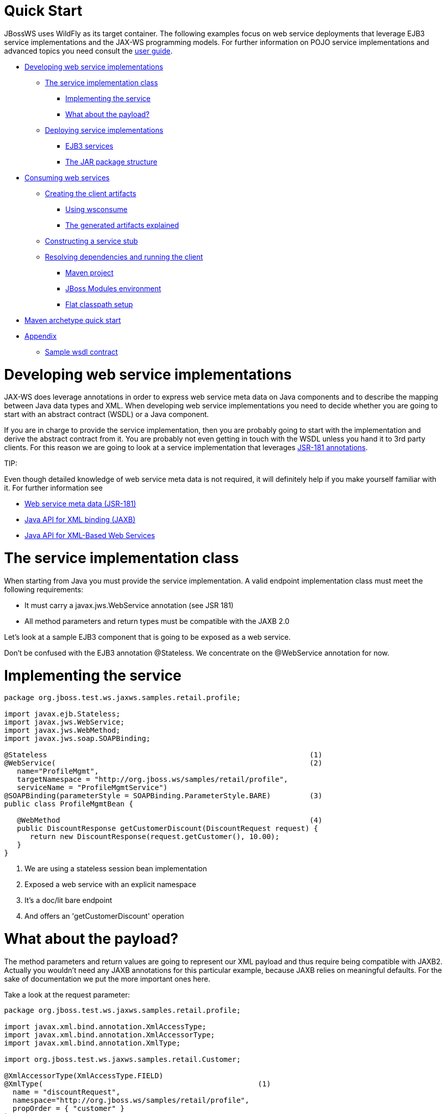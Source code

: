= Quick Start

JBossWS uses WildFly as its target container. The following examples focus on web service deployments that leverage EJB3 service implementations and the JAX-WS programming models. For further information on POJO service implementations and advanced topics you need consult the
https://docs.jboss.org/author/display/JBWS/JAX-WS%20User%20Guide.html[user guide].

* <<anchor-1,Developing web service implementations>>
** <<anchor-2,The service implementation class>>
*** <<anchor-3,Implementing the service>>
*** <<anchor-4,What about the payload?>>
** <<anchor-5,Deploying service implementations>>
*** <<anchor-6,EJB3 services>>
*** <<anchor-7,The JAR package structure>>
* <<anchor-8,Consuming web services>>
** <<anchor-9,Creating the client artifacts>>
*** <<anchor-10,Using wsconsume>>
*** <<anchor-11,The generated artifacts explained>>
** <<anchor-12,Constructing a service stub>>
** <<anchor-13,Resolving dependencies and running the client>>
*** <<anchor-14,Maven project>>
*** <<anchor-15,JBoss Modules environment>>
*** <<anchor-16,Flat classpath setup>>
* <<anchor-17,Maven archetype quick start>>
* <<anchor-18,Appendix>>
** <<anchor-19,Sample wsdl contract>>

[[anchor-1]]
= Developing web service implementations

JAX-WS does leverage annotations in order to express web service meta data on Java components and to describe the mapping between Java data types and XML. When developing web service implementations you need to decide whether you are going to start with an abstract contract (WSDL) or a Java component.

If you are in charge to provide the service implementation, then you are probably going to start with the implementation and derive the abstract contract from it. You are probably not even getting in touch with the WSDL unless you hand it to 3rd party clients. For this reason we are going to look at a service implementation that
leverages https://www.jcp.org/en/jsr/detail?id=181[JSR-181 annotations].

====
TIP:

Even though detailed knowledge of web service meta data is not required,  it will definitely help if you make yourself familiar with it.  For further information see

* https://www.jcp.org/en/jsr/detail?id=181[Web service meta data (JSR-181)]
* https://www.jcp.org/en/jsr/detail?id=222[Java API for XML binding (JAXB)]
* https://www.jcp.org/en/jsr/detail?id=224[Java API for XML-Based Web Services]
====

[[anchor-2]]
= The service implementation class

When starting from Java you must provide the service implementation. A valid endpoint implementation class must meet the following requirements:

* It must carry a javax.jws.WebService annotation (see JSR 181)
* All method parameters and return types must be compatible with the JAXB 2.0

Let's look at a sample EJB3 component that is going to be exposed as a web service.

Don't be confused with the EJB3 annotation @Stateless. We concentrate on the @WebService annotation for now.

[[anchor-3]]
= Implementing the service
----
package org.jboss.test.ws.jaxws.samples.retail.profile;

import javax.ejb.Stateless;
import javax.jws.WebService;
import javax.jws.WebMethod;
import javax.jws.soap.SOAPBinding;

@Stateless                                                             (1)
@WebService(                                                           (2)
   name="ProfileMgmt",
   targetNamespace = "http://org.jboss.ws/samples/retail/profile",
   serviceName = "ProfileMgmtService")
@SOAPBinding(parameterStyle = SOAPBinding.ParameterStyle.BARE)         (3)
public class ProfileMgmtBean {

   @WebMethod                                                          (4)
   public DiscountResponse getCustomerDiscount(DiscountRequest request) {
      return new DiscountResponse(request.getCustomer(), 10.00);
   }
}
----

1. We are using a stateless session bean implementation
2. Exposed a web service with an explicit namespace
3. It's a doc/lit bare endpoint
4. And offers an 'getCustomerDiscount' operation

[[anchor-4]]
= What about the payload?

The method parameters and return values are going to represent our XML payload and thus require being compatible with JAXB2. Actually you wouldn't need any JAXB annotations for this particular example, because JAXB relies on meaningful defaults. For the sake of documentation we put the more important ones here.

Take a look at the request parameter:
----
package org.jboss.test.ws.jaxws.samples.retail.profile;

import javax.xml.bind.annotation.XmlAccessType;
import javax.xml.bind.annotation.XmlAccessorType;
import javax.xml.bind.annotation.XmlType;

import org.jboss.test.ws.jaxws.samples.retail.Customer;

@XmlAccessorType(XmlAccessType.FIELD)
@XmlType(                                                  (1)
  name = "discountRequest",
  namespace="http://org.jboss.ws/samples/retail/profile",
  propOrder = { "customer" }
)
public class DiscountRequest {

   protected Customer customer;

   public DiscountRequest() {
   }

   public DiscountRequest(Customer customer) {
      this.customer = customer;
   }

   public Customer getCustomer() {
      return customer;
   }

   public void setCustomer(Customer value) {
      this.customer = value;
   }

}
----

1. In this case we use @XmlType to specify an XML complex type name and override the namespace.

CAUTION: If you have more complex mapping problems you need to consult the https://github.com/javaee/jaxb-v2[JAXB documentation].

[[anchor-5]]
= Deploying service implementations

Service deployment basically depends on the implementation type. As you may already know web services can be implemented as EJB3 components or plain old Java objects. This quick start leverages EJB3 components, that's why we are going to look at this case in the next sections.

[[anchor-6]]
= EJB3 services

Simply wrap up the service implementation class, the endpoint interface and any custom data types in a JAR and drop them in the deployment directory. No additional deployment descriptors required. Any meta data required for the deployment of the actual web service is taken from the annotations provided on the implementation class and the service endpoint interface. JBossWS will intercept that EJB3 deployment (the bean will also be there) and create an HTTP endpoint at deploy-time.

[[anchor-7]]
= The JAR package structure
----
 jar -tf jaxws-samples-retail.jar

org/jboss/test/ws/jaxws/samples/retail/profile/DiscountRequest.class
org/jboss/test/ws/jaxws/samples/retail/profile/DiscountResponse.class
org/jboss/test/ws/jaxws/samples/retail/profile/ObjectFactory.class
org/jboss/test/ws/jaxws/samples/retail/profile/ProfileMgmt.class
org/jboss/test/ws/jaxws/samples/retail/profile/ProfileMgmtBean.class
org/jboss/test/ws/jaxws/samples/retail/profile/ProfileMgmtService.class
org/jboss/test/ws/jaxws/samples/retail/profile/package-info.class
----

TIP: If the deployment was successful you should be able to see your endpoint in the application server management console.

[[anchor-8]]
= Consuming web services

When creating web service clients you would usually start from the WSDL. JBossWS ships with a set of tools to generate the required JAX-WS artifacts to build client implementations. In the following section we will look at the most basic usage patterns. For a more detailed introduction to web service client please consult the user guide.

[[anchor-9]]
= Creating the client artifacts

[[anchor-10]]
= Using wsconsume

The wsconsume tool is used to consume the abstract contract (WSDL) and produce annotated Java classes (and optionally sources) that define it. We are going to start with the WSDL from our retail example (ProfileMgmtService.wsdl). For a detailed tool reference you need to consult the user guide.

----
wsconsume is a command line tool that generates
portable JAX-WS artifacts from a WSDL file.

usage: org.jboss.ws.tools.jaxws.command.wsconsume [options] <wsdl-url>

options:
    -h, --help                  Show this help message
    -b, --binding=<file>        One or more JAX-WS or JAXB binding files
    -k, --keep                  Keep/Generate Java source
    -c  --catalog=<file>        Oasis XML Catalog file for entity resolution
    -p  --package=<name>        The target package for generated source
    -w  --wsdlLocation=<loc>    Value to use for @WebService.wsdlLocation
    -o, --output=<directory>    The directory to put generated artifacts
    -s, --source=<directory>    The directory to put Java source
    -q, --quiet                 Be somewhat more quiet
    -t, --show-traces           Show full exception stack traces
----

Let's try it on our sample:

----
~./wsconsume.sh -k -p org.jboss.test.ws.jaxws.samples.retail.profile ProfileMgmtService.wsdl  (1)

org/jboss/test/ws/jaxws/samples/retail/profile/Customer.java
org/jboss/test/ws/jaxws/samples/retail/profile/DiscountRequest.java
org/jboss/test/ws/jaxws/samples/retail/profile/DiscountResponse.java
org/jboss/test/ws/jaxws/samples/retail/profile/ObjectFactory.java
org/jboss/test/ws/jaxws/samples/retail/profile/ProfileMgmt.java
org/jboss/test/ws/jaxws/samples/retail/profile/ProfileMgmtService.java
org/jboss/test/ws/jaxws/samples/retail/profile/package-info.java
----

1. As you can see we did use the -p switch to specify the package name of the generated sources.

[[anchor-11]]
=  The generated artifacts explained

|=======================
|File | Purpose
|ProfileMgmt.java |Service Endpoint Interface
|Customer.java |Custom data type
|Discount*.java |Custom data type
|ObjectFactory.java |JAXB XML Registry
|package-info.java  |Holder for JAXB package annotations
|ProfileMgmtService.java |Service factory
|=======================

Basically wsconsume generates all custom data types (JAXB annotated classes), the service endpoint interface and a service factory class. We will look at how these artifacts can be used the build web service client implementations in the next section.

[[anchor-12]]
= Constructing a service stub

Web service clients make use of a service stubs that hide the details of a remote web service invocation. To a client application a WS invocation just looks like an invocation of any other business component. In this case the service endpoint interface acts as the business interface. JAX-WS does use a service factory class to construct this as particular service stub:

----
import javax.xml.ws.Service;
[...]
Service service = Service.create(                                 (1)
new URL("http://example.org/service?wsdl"),
new QName("MyService")
);
ProfileMgmt profileMgmt = service.getPort(ProfileMgmt.class);     (2)

// do something with the service stub here...                     (3)
----

1. Create a service factory using the WSDL location and the service name
2. Use the tool created service endpoint interface to build the service stub
3. Use the stub like any other business interface

[[anchor-13]]
= Resolving dependencies and running the client

In order for successfully running a WS client application, a classloader needs to be properly setup to include the JBossWS components and its required transitive dependencies. Depending on the environment the client is meant to be run in, this might imply adding some jars to the classpath, or adding some artifact dependencies to the maven dependency tree, etc. Moreover, even for simply developing a client, users might need to resolve proper dependencies (e.g. to setup their IDE).

Below you find some options for resolving dependencies and running a WS client using the JBossWS libraries:

[[anchor-14]]
= Maven project

The JBossWS project is composed of multiple Maven artifacts that can be used to
declare dependencies in user Maven projects. In particular, the
_org.jboss.ws.cxf:jbossws-cxf-client_ artifact can be used for getting the whole
JBossWS client dependency. Users should simply add a dependency to it in their
Maven project.

If you're running the client out of container, It's also recommended to properly
setup JAXWS implementation endorsing, to make sure you use the JBossWS implementation
of JAXWS API instead of relying on the implementation coming with the JDK;
this is usually done by copying the _org.jboss.ws.cxf.jbossws-cxf-factories_
(JBossWS-CXF stack) jar into a local directory (e.g. _project.build.directory/endorsed_)
and then using that for compiling and running sources, for setting the
_java.endorsed.dirs_ system property into the maven-surefire-plugin, etc:

----
<project xmlns="http://maven.apache.org/POM/4.0.0"
   xmlns:xsi="http://www.w3.org/2001/XMLSchema-instance"
   xsi:schemaLocation="http://maven.apache.org/POM/4.0.0
   [http://maven.apache.org/maven-v4_0_0.xsd]">
  ...
  <build>
    <plugins>

      <plugin>
        <artifactId>maven-dependency-plugin</artifactId>
        <executions>
          <execution>
            <id>create-endorsed-dir</id>
            <phase>generate-sources</phase>
            <goals>
              <goal>copy</goal>
            </goals>
            <configuration>
              <artifactItems>
                <artifactItem>
                  <groupId>org.jboss.spec.javax.xml.ws</groupId>
                  <artifactId>jboss-jaxws-api_2.2_spec</artifactId>
                  <type>jar</type>
                  <outputDirectory>${project.build.directory}/endorsed</outputDirectory>
                </artifactItem>
                <artifactItem>
                  <groupId>org.jboss.spec.javax.xml.bind</groupId>
                  <artifactId>jboss-jaxb-api_2.2_spec</artifactId>
                  <type>jar</type>
                  <outputDirectory>${project.build.directory}/endorsed</outputDirectory>
                </artifactItem>
                <artifactItem>
                  <groupId>org.jboss.ws.cxf</groupId>
                  <artifactId>jbossws-cxf-factories</artifactId>
                  <type>jar</type>
                  <outputDirectory>${project.build.directory}/endorsed</outputDirectory>
                </artifactItem>
              </artifactItems>
            </configuration>
          </execution>
        </executions>
      </plugin>
      <plugin>
        <artifactId>maven-compiler-plugin</artifactId>
        <configuration>
          <showDeprecation>false</showDeprecation>
          <compilerArguments>
            <endorseddirs>${project.build.directory}/endorsed</endorseddirs>
          </compilerArguments>
        </configuration>
      </plugin>
      <plugin>
        <artifactId>maven-surefire-plugin</artifactId>
        <configuration>
          <argLine>-Djava.endorsed.dirs=${project.build.directory}/endorsed</argLine>
          ...
        </configuration>
        ...
      </plugin>
      ...
    </plugins>
    ...
  </build>
...
</project>
----

====
TIP:

Endorsing of JAX-WS api jar is used to force a API level different from the one included in the JDK. E.g. JAXWS 2.2 on JDK 1.6, or JAXWS 2.1 on JDK 1.7, etc. So, depending on your environment, it might not be strictly required.
====

====
CAUTION:

Endorsing is deprecated in JDK 1.8 and will be removed in future JDK version.
If you can't rely on endorsing with your JDK version, be sure JBossWS components
(in particular _org.jboss.ws.cxf:jbossws-cxf-factories_) come before jars of any
other JAX-WS implementation in your classpath.
====

[[anchor-15]]
= JBoss Modules environment

An interesting approach for running a WS client is to leverage JBoss Modules, basically getting a classloading environment equivalent to the server container WS endpoints are run in. This is achieved by using the
_jboss-modules.jar_ coming with WildFly as follows:

----
java -jar $WILDFLY_HOME/jboss-modules.jar -mp $WILDFLY_HOME/modules -jar client.jar
----

The _client.jar_ is meant to contain the WS client application and include a MANIFEST.MF file specifying the proper Main-Class as well as
https://docs.jboss.org/author/display/JBWS/JBoss%20Modules.html[JBoss Module dependencies], for instance:

----
Manifest-Version: 1.0
Main-Class: org.jboss.test.ws.jaxws.jbws1666.TestClient
Dependencies: org.jboss.ws.cxf.jbossws-cxf-client
----

[[anchor-16]]
= Flat classpath setup

Finally, users can of course setup their application classpath manually (e.g when compiling and running the application directly through javac / java command or using Ant). As for the Maven project approach mentioned above, properly setting java.endorsed.dirs system property is also required.

[[anchor-17]]
= Maven archetype quick start

A convenient approach to start a new project aiming at providing and/or consuming a JAX-WS endpoint is to use the JBossWS jaxws-codefirst Maven Archetype. A starting project (including working build and sample helloworld client and endpoint) is created in few seconds. It's simply a matter of issuing a command and answering to simple questions on the desired artifact and group ids for the project being generated:

----
mvn archetype:generate -Dfilter=org.jboss.ws.plugins.archetypes:
----

The generated project includes:

* a sample HelloWorld code-first POJO endpoint
* an integration test that gets the WSDL contract for the above service, builds up a client and invokes the endpoint
* a pom.xml for creating a war archive; the project has proper WS component dependencies and uses both wsprovide and wsconsume maven plugins for generating the contract for the code-first endpoint and then generating the client stubs for such contract
* a plugin for deploying the archive on WildFly.

The project is built and tested by simply running:

[[anchor-18]]
= Appendix

[[anchor-19]]
= Sample wsdl contract

----
<definitions
    name='ProfileMgmtService'
    targetNamespace='http://org.jboss.ws/samples/retail/profile'
    xmlns='http://schemas.xmlsoap.org/wsdl/'
    xmlns:ns1='http://org.jboss.ws/samples/retail'
    xmlns:soap='http://schemas.xmlsoap.org/wsdl/soap/'
    xmlns:tns='http://org.jboss.ws/samples/retail/profile'
    xmlns:xsd='http://www.w3.org/2001/XMLSchema'>

   <types>

      <xs:schema targetNamespace='http://org.jboss.ws/samples/retail'
                 version='1.0' xmlns:xs='http://www.w3.org/2001/XMLSchema'>
         <xs:complexType name='customer'>
            <xs:sequence>
               <xs:element minOccurs='0' name='creditCardDetails' type='xs:string'/>
               <xs:element minOccurs='0' name='firstName' type='xs:string'/>
               <xs:element minOccurs='0' name='lastName' type='xs:string'/>
            </xs:sequence>
         </xs:complexType>
      </xs:schema>

      <xs:schema
          targetNamespace='http://org.jboss.ws/samples/retail/profile'
          version='1.0'
          xmlns:ns1='http://org.jboss.ws/samples/retail'
          xmlns:tns='http://org.jboss.ws/samples/retail/profile'
          xmlns:xs='http://www.w3.org/2001/XMLSchema'>

         <xs:import namespace='http://org.jboss.ws/samples/retail'/>
         <xs:element name='getCustomerDiscount'
                     nillable='true' type='tns:discountRequest'/>
         <xs:element name='getCustomerDiscountResponse'
                     nillable='true' type='tns:discountResponse'/>
         <xs:complexType name='discountRequest'>
            <xs:sequence>
               <xs:element minOccurs='0' name='customer' type='ns1:customer'/>

            </xs:sequence>
         </xs:complexType>
         <xs:complexType name='discountResponse'>
            <xs:sequence>
               <xs:element minOccurs='0' name='customer' type='ns1:customer'/>
               <xs:element name='discount' type='xs:double'/>
            </xs:sequence>
         </xs:complexType>
      </xs:schema>

   </types>

   <message name='ProfileMgmt_getCustomerDiscount'>
      <part element='tns:getCustomerDiscount' name='getCustomerDiscount'/>
   </message>
   <message name='ProfileMgmt_getCustomerDiscountResponse'>
      <part element='tns:getCustomerDiscountResponse'
            name='getCustomerDiscountResponse'/>
   </message>
   <portType name='ProfileMgmt'>
      <operation name='getCustomerDiscount'
                 parameterOrder='getCustomerDiscount'>

         <input message='tns:ProfileMgmt_getCustomerDiscount'/>
         <output message='tns:ProfileMgmt_getCustomerDiscountResponse'/>
      </operation>
   </portType>
   <binding name='ProfileMgmtBinding' type='tns:ProfileMgmt'>
      <soap:binding style='document'
                    transport='http://schemas.xmlsoap.org/soap/http'/>
      <operation name='getCustomerDiscount'>
         <soap:operation soapAction=''/>
         <input>

            <soap:body use='literal'/>
         </input>
         <output>
            <soap:body use='literal'/>
         </output>
      </operation>
   </binding>
   <service name='ProfileMgmtService'>
      <port binding='tns:ProfileMgmtBinding' name='ProfileMgmtPort'>

         <soap:address
             location='http://<HOST>:<PORT>/jaxws-samples-retail/ProfileMgmtBean'/>
      </port>
   </service>
</definitions>
----